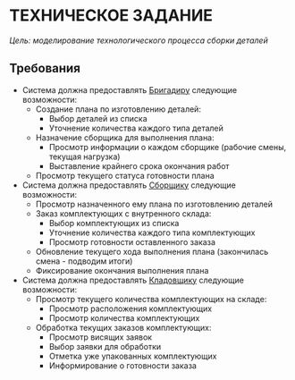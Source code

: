 * ТЕХНИЧЕСКОЕ ЗАДАНИЕ

 /Цель: моделирование технологического процесса сборки деталей/

** Требования
- Система должна предоставлять _Бригадиру_ следующие возможности:
  * Создание плана по изготовлению деталей:
    * Выбор деталей из списка
    * Уточнение количества каждого типа деталей
  * Назначение сборщика для выполнения плана:
    * Просмотр информации о каждом сборщике (рабочие смены, текущая нагрузка)
    * Выставление крайнего срока окончания работ
  * Просмотр текущего статуса готовности плана
    
- Система должна предоставлять _Сборщику_ следующие возможности:
  * Просмотр назначенного ему плана по изготовлению деталей
  * Заказ комплектующих с внутренного склада:
    * Выбор комплектующих из списка
    * Уточнение количества каждого типа комплектующих
    * Просмотр готовности оставленного заказа
  * Обновление текущего хода выполнения плана (закончилась смена - подводим итоги)
  * Фиксирование окончания выполнения плана

- Система должна предоставлять _Кладовщику_ следующие возможности:
  * Просмотр текущего количества комплектующих на складе:
    * Просмотр расположения комплектующих
    * Просмотр количества комплектующих
  * Обработка текущих заказов комплектующих:
    * Просмотр висящих заявок
    * Выбор заявки для обработки
    * Отметка уже упакованных комплектующих
    * Информирование о готовности заказа
